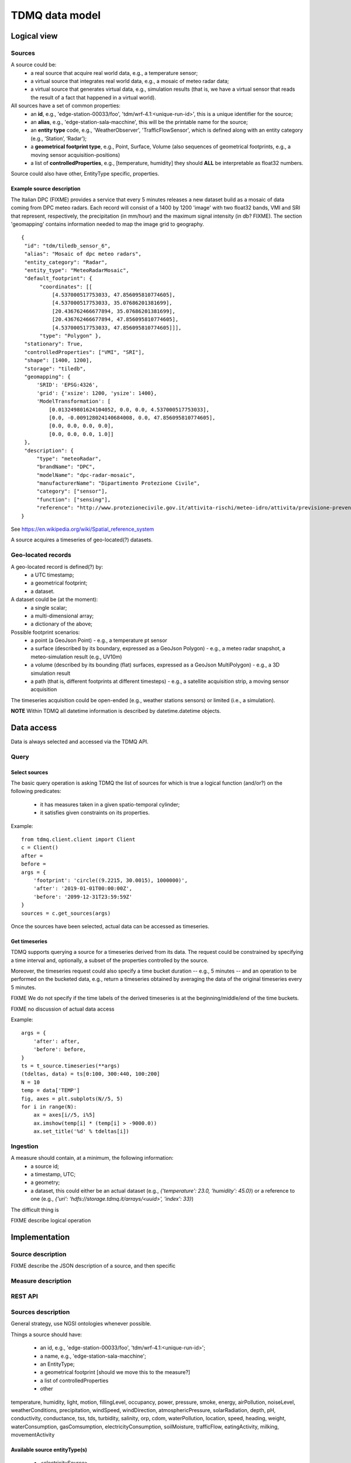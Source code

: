 TDMQ data model
===============

Logical view
------------

Sources
^^^^^^^

A source could be:
 * a real source that acquire real world data, e.g., a temperature sensor;
 * a virtual source that integrates real world data, e.g., a mosaic of
   meteo radar data;
 * a virtual source that generates virtual data, e.g., simulation
   results (that is, we have a virtual sensor that reads the result of
   a fact that happened in a virtual world).

All sources have a set of common properties:
 * an **id**, e.g., 'edge-station-00033/foo',
   'tdm/wrf-4.1:<unique-run-id>', this is a unique identifier for the
   source;
 * an **alias**, e.g., 'edge-station-sala-macchine', this will be the
   printable name for the source;
 * an **entity type** code, e.g., 'WeatherObserver', 'TrafficFlowSensor', which is defined along with an entity category (e.g., ‘Station’, ‘Radar’);
 * a **geometrical footprint type**, e.g., Point, Surface, Volume (also
   sequences of geometrical footprints, e.g., a moving sensor
   acquisition-positions)
 * a list of **controlledProperties**, e.g., [temperature, humidity]
   they should **ALL** be interpretable as float32 numbers.

   
Source could also have other, EntityType specific, properties.

Example source description
""""""""""""""""""""""""""

The Italian DPC (FIXME) provides a service that every 5 minutes
releases a new dataset build as a mosaic of data coming from DPC meteo
radars.  Each record will consist of a 1400 by 1200 'image' with two
float32 bands, VMI and SRI that represent, respectively, the
precipitation (in mm/hour) and the maximum signal intensity (in db?
FIXME).  The section 'geomapping' contains information needed to map
the image grid to geography.
::
   {
    "id": "tdm/tiledb_sensor_6",
    "alias": "Mosaic of dpc meteo radars",
    "entity_category": "Radar",
    "entity_type": "MeteoRadarMosaic",
    "default_footprint": {
         "coordinates": [[
             [4.537000517753033, 47.856095810774605],
             [4.537000517753033, 35.07686201381699],
             [20.436762466677894, 35.07686201381699],
             [20.436762466677894, 47.856095810774605],
             [4.537000517753033, 47.856095810774605]]],
         "type": "Polygon" },
    "stationary": True,
    "controlledProperties": ["VMI", "SRI"], 
    "shape": [1400, 1200],
    "storage": "tiledb",
    "geomapping": {
        'SRID': 'EPSG:4326',
        'grid': {'xsize': 1200, 'ysize': 1400},
        'ModelTransformation': [
            [0.013249801624104052, 0.0, 0.0, 4.537000517753033],
            [0.0, -0.009128024140684008, 0.0, 47.856095810774605],
            [0.0, 0.0, 0.0, 0.0],
            [0.0, 0.0, 0.0, 1.0]]
    },
    "description": {
        "type": "meteoRadar",
        "brandName": "DPC",
        "modelName": "dpc-radar-mosaic",
        "manufacturerName": "Dipartimento Protezione Civile",
        "category": ["sensor"],
        "function": ["sensing"],
        "reference": "http://www.protezionecivile.gov.it/attivita-rischi/meteo-idro/attivita/previsione-prevenzione/centro-funzionale-centrale-rischio-meteo-idrogeologico/monitoraggio-sorveglianza/mappa-radar" }
   }

See https://en.wikipedia.org/wiki/Spatial_reference_system



A source acquires a timeseries of geo-located(?) datasets.

Geo-located records
^^^^^^^^^^^^^^^^^^^

A geo-located record is defined(?) by:
 * a UTC timestamp;
 * a geometrical footprint;
 * a dataset.

A dataset could be (at the moment):
 * a single scalar;
 * a multi-dimensional array;
 * a dictionary of the above;

Possible footprint scenarios:
 - a point (a GeoJson Point)
   - e.g., a temperature pt sensor
 - a surface (described by its boundary, expressed as a GeoJson Polygon)
   - e.g., a meteo radar snapshot, a meteo-simulation result (e.g., UV10m)
 - a volume (described by its bounding (flat) surfaces, expressed as a
   GeoJson MultiPolygon)
   - e.g., a 3D simulation result
 - a path (that is, different footprints at different timesteps)
   - e.g., a satellite acquisition strip, a moving sensor acquisition

The timeseries acquisition could be open-ended (e.g., weather stations
sensors) or limited (i.e., a simulation).

**NOTE**
Within TDMQ all datetime information is described by datetime.datetime objects.




Data access
-----------

Data is always selected and accessed via the TDMQ API.


Query
^^^^^

Select sources
""""""""""""""

The basic query operation is asking TDMQ the list of sources for which
is true a logical function (and/or?) on the following predicates:

 * it has  measures taken in a given spatio-temporal cylinder;
 * it satisfies given constraints on its properties.

Example:
::
    from tdmq.client.client import Client
    c = Client()
    after = 
    before = 
    args = {
        'footprint': 'circle((9.2215, 30.0015), 1000000)',
        'after': '2019-01-01T00:00:00Z',
        'before': '2099-12-31T23:59:59Z'
    }
    sources = c.get_sources(args)


Once the sources have been selected, actual data can be accessed as
timeseries.

Get timeseries
""""""""""""""

TDMQ supports querying a source for a timeseries derived from its
data.  The request could be constrained by specifying a time interval
and, optionally, a subset of the properties controlled by the source.

Moreover, the timeseries request could also specify a time bucket
duration -- e.g., 5 minutes -- and an operation to be performed on the
bucketed data, e.g., return a timeseries obtained by averaging the
data of the original timeseries every 5 minutes.

FIXME We do not specify if the time labels of the derived timeseries
is at the beginning/middle/end of the time buckets.

FIXME no discussion of actual data access

Example:
::
    args = {
        'after': after,
        'before': before,
    }
    ts = t_source.timeseries(**args)
    (tdeltas, data) = ts[0:100, 300:440, 100:200]
    N = 10
    temp = data['TEMP']
    fig, axes = plt.subplots(N//5, 5)
    for i in range(N):
        ax = axes[i//5, i%5]
        ax.imshow(temp[i] * (temp[i] > -9000.0))
        ax.set_title('%d' % tdeltas[i])


Ingestion
^^^^^^^^^

A measure should contain, at a minimum, the following information:
 * a source id;
 * a timestamp, UTC;
 * a geometry;
 * a dataset, this could either be an actual dataset (e.g.,
   `{'temperature': 23.0, 'humidity': 45.0}`) or a reference to one
   (e.g., `{'uri': 'hdfs://storage.tdmq.it/arrays/<uuid>', 'index': 33}`)

The difficult thing is 





FIXME describe logical operation


Implementation
--------------

Source description
^^^^^^^^^^^^^^^^^^
FIXME describe the JSON description of a source, and then specific


Measure description
^^^^^^^^^^^^^^^^^^^



REST API
^^^^^^^^

Sources description
^^^^^^^^^^^^^^^^^^^


General strategy, use NGSI ontologies whenever possible.

Things a source should have:

 * an id, e.g., 'edge-station-00033/foo', 'tdm/wrf-4.1:<unique-run-id>';
 * a name, e.g., 'edge-station-sala-macchine';
 * an EntityType;
 * a geometrical footprint [should we move this to the measure?]
 * a list of controlledProperties
 * other 

temperature, humidity, light, motion, fillingLevel, occupancy, power,
pressure, smoke, energy, airPollution, noiseLevel, weatherConditions,
precipitation, windSpeed, windDirection, atmosphericPressure,
solarRadiation, depth, pH, conductivity, conductance, tss, tds,
turbidity, salinity, orp, cdom, waterPollution, location, speed,
heading, weight, waterConsumption, gasComsumption,
electricityConsumption, soilMoisture, trafficFlow, eatingActivity,
milking, movementActivity


Available source entityType(s)
""""""""""""""""""""""""""""""

 * <electricitySource>
 * TrafficFlowSensor
 * WeatherForecaster
 * WeatherObserver
 * LandObserver









   
Geometry footprint description
""""""""""""""""""""""""""""""


Measures description
^^^^^^^^^^^^^^^^^^^^

Things a measure should have:

 * a timestamp, UTC
 * a geometry [what happens if it is repeated?]


Available measure EntityType(s)
"""""""""""""""""""""""""""""""

 * TrafficFlowObserved observed by a TrafficFlowSensor
 * WeatherForecast made by a WeatherForecaster
 * WeatherObserved observed by WeatherObserver
 * LandObserved observed by LandObserver


Data management
"""""""""""""""


temperature, humidity, light, motion, fillingLevel,  occupancy, power, pressure, smoke, energy, airPollution,  noiseLevel, weatherConditions, precipitation, windSpeed,  windDirection, atmosphericPressure, solarRadiation, depth, pH,  conductivity, conductance, tss, tds, turbidity, salinity,  orp, cdom, waterPollution, location, speed, heading,  weight, waterConsumption, gasComsumption,  electricityConsumption, soilMoisture, trafficFlow,  eatingActivity, milking, movementActivity



TrafficFlowObserved observed by ?

Reported observations:

intensity : Total number of vehicles detected during this observation period.
Attribute type: Property. Number. Positive integer.
Optional

occupancy : Fraction of the observation time where a vehicle has been occupying the observed laned.
Attribute type: Property. Number between 0 and 1.
Optional

averageVehicleSpeed : Average speed of the vehicles transiting during the observation period.
Attribute type: Property. Number
Default unit: Kilometer per hour (Km/h).
Optional


averageVehicleLength : Average length of the vehicles transiting during the observation period.
Attribute type: Property. Number
Default unit: meter (m)
Optional

congested : Flags whether there was a traffic congestion during the observation period in the referred lane. The absence of this attribute means no traffic congestion.
Attribute type: Property. Boolean
Optional

averageHeadwayTime : Average headway time. Headaway time is the time ellapsed between two consecutive vehicles.
Attribute type: Property. Number
Default unit: second (s)
Optional

averageGapDistance : Average gap distance between consecutive vehicles.
Attribute type: Property. Number
Default unit: meter (m)
Optional

laneDirection : Usual direction of travel in the lane referred by this observation. This attribute is useful when the observation is not referencing any road segment, allowing to know the direction of travel of the traffic flow observed.
Attribute type: Property. Text
Allowed values: (forward, backward). See RoadSegment.laneUsage for a description of the semantics of these values.
Optional

reversedLane: Flags whether traffic in the lane was reversed during the observation period. The absence of this attribute means no lane reversion.


Attribute type: Property. Boolean

































WeatherForecast made by?



controlledProperties:

temperature, humidity, light, motion, fillingLevel,  occupancy, power, pressure, smoke, energy, airPollution,  noiseLevel, weatherConditions, precipitation, windSpeed,  windDirection, atmosphericPressure, solarRadiation, depth, pH,  conductivity, conductance, tss, tds, turbidity, salinity,  orp, cdom, waterPollution, location, speed, heading,  weight, waterConsumption, gasComsumption,  electricityConsumption, soilMoisture, trafficFlow,  eatingActivity, milking, movementActivity






